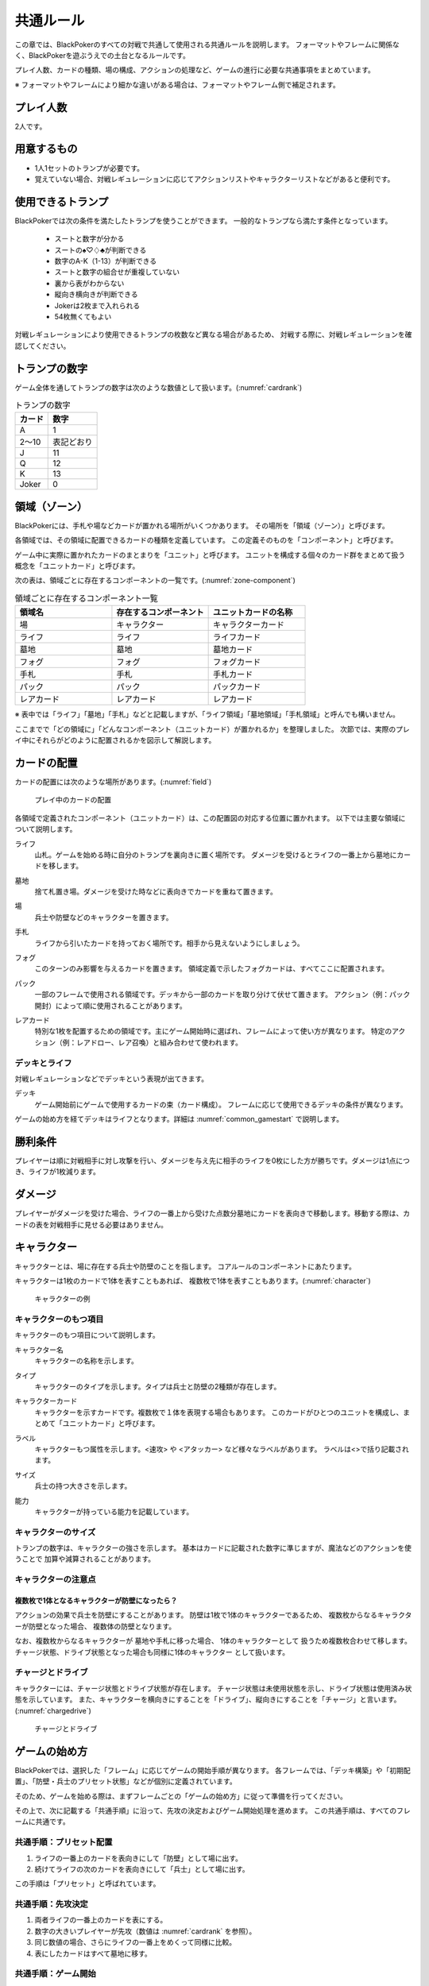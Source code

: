 .. _common.rst:

==============================
共通ルール
==============================

この章では、BlackPokerのすべての対戦で共通して使用される共通ルールを説明します。
フォーマットやフレームに関係なく、BlackPokerを遊ぶうえでの土台となるルールです。

プレイ人数、カードの種類、場の構成、アクションの処理など、ゲームの進行に必要な共通事項をまとめています。

※ フォーマットやフレームにより細かな違いがある場合は、フォーマットやフレーム側で補足されます。


プレイ人数
==============================
2人です。

用意するもの
==============================

* 1人1セットのトランプが必要です。
* 覚えていない場合、対戦レギュレーションに応じてアクションリストやキャラクターリストなどがあると便利です。


使用できるトランプ
==============================
BlackPokerでは次の条件を満たしたトランプを使うことができます。
一般的なトランプなら満たす条件となっています。

 * スートと数字が分かる
 * スートの♠♡♢♣が判断できる
 * 数字のA-K（1-13）が判断できる
 * スートと数字の組合せが重複していない
 * 裏から表がわからない
 * 縦向き横向きが判断できる
 * Jokerは2枚まで入れられる
 * 54枚無くてもよい

対戦レギュレーションにより使用できるトランプの枚数など異なる場合があるため、
対戦する際に、対戦レギュレーションを確認してください。


トランプの数字
==============================
ゲーム全体を通してトランプの数字は次のような数値として扱います。(:numref:`cardrank`)

.. _cardrank:
.. table:: トランプの数字

    +--------+------------+
    | カード |    数字    |
    +========+============+
    | A      | 1          |
    +--------+------------+
    | 2〜10  | 表記どおり |
    +--------+------------+
    | J      | 11         |
    +--------+------------+
    | Q      | 12         |
    +--------+------------+
    | K      | 13         |
    +--------+------------+
    | Joker  | 0          |
    +--------+------------+


領域（ゾーン）
==============================

BlackPokerには、手札や場などカードが置かれる場所がいくつかあります。  
その場所を「領域（ゾーン）」と呼びます。

各領域では、その領域に配置できるカードの種類を定義しています。  
この定義そのものを「コンポーネント」と呼びます。

ゲーム中に実際に置かれたカードのまとまりを「ユニット」と呼びます。  
ユニットを構成する個々のカード群をまとめて扱う概念を「ユニットカード」と呼びます。

次の表は、領域ごとに存在するコンポーネントの一覧です。(:numref:`zone-component`)

.. _zone-component:
.. csv-table:: 領域ごとに存在するコンポーネント一覧
   :widths: 1, 1, 1
   :header-rows: 1

    領域名,存在するコンポーネント,ユニットカードの名称
    場,キャラクター,キャラクターカード
    ライフ,ライフ,ライフカード
    墓地,墓地,墓地カード
    フォグ,フォグ,フォグカード
    手札,手札,手札カード
    パック,パック,パックカード
    レアカード,レアカード,レアカード

※ 表中では「ライフ」「墓地」「手札」などと記載しますが、「ライフ領域」「墓地領域」「手札領域」と呼んでも構いません。

ここまでで「どの領域に」「どんなコンポーネント（ユニットカード）が置かれるか」を整理しました。  
次節では、実際のプレイ中にそれらがどのように配置されるかを図示して解説します。

カードの配置
==============================
カードの配置には次のような場所があります。(:numref:`field`)

.. _field:
.. figure:: ../frame/images/extra.*

    プレイ中のカードの配置

各領域で定義されたコンポーネント（ユニットカード）は、この配置図の対応する位置に置かれます。  
以下では主要な領域について説明します。

.. index::  
    single: ライフ

ライフ  
    山札。ゲームを始める時に自分のトランプを裏向きに置く場所です。  
    ダメージを受けるとライフの一番上から墓地にカードを移します。

.. index::  
    single: ぼ|墓地

墓地  
    捨て札置き場。ダメージを受けた時などに表向きでカードを重ねて置きます。

.. index::  
    single: ば|場

場  
    兵士や防壁などのキャラクターを置きます。

.. index::  
    single: て|手札

手札  
    ライフから引いたカードを持っておく場所です。相手から見えないようにしましょう。

.. index::  
    single: フォグ

フォグ  
    このターンのみ影響を与えるカードを置きます。  
    領域定義で示したフォグカードは、すべてここに配置されます。

.. index::  
    single: パック

パック  
    一部のフレームで使用される領域です。デッキから一部のカードを取り分けて伏せて置きます。  
    アクション（例：パック開封）によって順に使用されることがあります。

.. index::  
    single: レアカード

レアカード  
    特別な1枚を配置するための領域です。主にゲーム開始時に選ばれ、フレームによって使い方が異なります。  
    特定のアクション（例：レアドロー、レア召喚）と組み合わせて使われます。


------------------------------
デッキとライフ
------------------------------
対戦レギュレーションなどでデッキという表現が出てきます。

.. index::
    single: デッキ

デッキ
    ゲーム開始前にゲームで使用するカードの束（カード構成）。
    フレームに応じて使用できるデッキの条件が異なります。

ゲームの始め方を経てデッキはライフとなります。詳細は :numref:`common_gamestart` で説明します。





勝利条件
==============================
プレイヤーは順に対戦相手に対し攻撃を行い、ダメージを与え先に相手のライフを0枚にした方が勝ちです。ダメージは1点につき、ライフが1枚減ります。

.. index::
    single: ダメージ

ダメージ
==============================
プレイヤーがダメージを受けた場合、ライフの一番上から受けた点数分墓地にカードを表向きで移動します。移動する際は、カードの表を対戦相手に見せる必要はありません。

.. index::
    single: キャラクター

キャラクター
==============================

キャラクターとは、場に存在する兵士や防壁のことを指します。
コアルールのコンポーネントにあたります。

キャラクターは1枚のカードで1体を表すこともあれば、
複数枚で1体を表すこともあります。(:numref:`character`)

.. _character:
.. figure:: images/character.*

    キャラクターの例

------------------------------
キャラクターのもつ項目
------------------------------
キャラクターのもつ項目について説明します。

.. 凡例のキャラクター「一般兵」を見てみましょう。(:numref:`character-sample`)

.. .. _character-sample:
.. .. figure:: images/character-sample.*

    一般兵

.. index::
    single: キャラクター名

キャラクター名
 キャラクターの名称を示します。


.. index::
    single: タイプ(キャラクター)

タイプ
 キャラクターのタイプを示します。タイプは兵士と防壁の2種類が存在します。


.. index::
   single: キャラクターカード

キャラクターカード
 キャラクターを示すカードです。複数枚で１体を表現する場合もあります。  
 このカードがひとつのユニットを構成し、まとめて「ユニットカード」と呼びます。


.. index::
    single: ラベル

ラベル
 キャラクターもつ属性を示します。<速攻> や <アタッカー> など様々なラベルがあります。
 ラベルは<>で括り記載されます。




.. index::
    single: サイズ

サイズ
 兵士の持つ大きさを示します。


.. index::
    single: の|能力(キャラクター)

能力
 キャラクターが持っている能力を記載しています。

------------------------------
キャラクターのサイズ
------------------------------
トランプの数字は、キャラクターの強さを示します。
基本はカードに記載された数字に準じますが、魔法などのアクションを使うことで
加算や減算されることがあります。


------------------------------
キャラクターの注意点
------------------------------

複数枚で1体となるキャラクターが防壁になったら？
------------------------------------------------------------

アクションの効果で兵士を防壁にすることがあります。
防壁は1枚で1体のキャラクターであるため、
複数枚からなるキャラクターが防壁となった場合、
複数体の防壁となります。

なお、複数枚からなるキャラクターが
墓地や手札に移った場合、
1体のキャラクターとして
扱うため複数枚合わせて移します。
チャージ状態、ドライブ状態となった場合も同様に1体のキャラクター
として扱います。

.. index::
    single: チャージ
    single: ドライブ

------------------------------
チャージとドライブ
------------------------------
キャラクターには、チャージ状態とドライブ状態が存在します。
チャージ状態は未使用状態を示し、ドライブ状態は使用済み状態を示しています。
また、キャラクターを横向きにすることを「ドライブ」、縦向きにすることを「チャージ」と言います。(:numref:`chargedrive`)

.. _chargedrive:

.. figure:: images/charge&drive.*

    チャージとドライブ

.. _common_gamestart:

ゲームの始め方
==============================

BlackPokerでは、選択した「フレーム」に応じてゲームの開始手順が異なります。  
各フレームでは、「デッキ構築」や「初期配置」、「防壁・兵士のプリセット状態」などが個別に定義されています。  

そのため、ゲームを始める際は、まずフレームごとの「ゲームの始め方」に従って準備を行ってください。

その上で、次に記載する「共通手順」に沿って、先攻の決定およびゲーム開始処理を進めます。  
この共通手順は、すべてのフレームに共通です。

.. _common_gamestart_preset:

------------------------------
共通手順：プリセット配置
------------------------------

#. ライフの一番上のカードを表向きにして「防壁」として場に出す。
#. 続けてライフの次のカードを表向きにして「兵士」として場に出す。

この手順は「プリセット」と呼ばれています。

.. _common_gamestart_first:

------------------------------
共通手順：先攻決定
------------------------------

#. 両者ライフの一番上のカードを表にする。
#. 数字の大きいプレイヤーが先攻（数値は :numref:`cardrank` を参照）。
#. 同じ数値の場合、さらにライフの一番上をめくって同様に比較。
#. 表にしたカードはすべて墓地に移す。

.. _common_gamestart_start:

------------------------------
共通手順：ゲーム開始
------------------------------

#. 先攻プレイヤーはライフから1枚引いて手札に加える。
#. 先攻プレイヤーがターンとチャンスを持ち、ゲームが開始される。


.. note:: ゲームの始め方の補足

    - フレームによっては、上記の「プリセット」や「先攻決定」「ゲーム開始」に入る前に、特別な手順（例：ストラテジー選択や切札設定など）があります。
    - 必ず対戦前に、使用するフレームの内容を確認してください。


.. index::
    single: アクション

アクション
==============================

BlackPokerは割込み可能なターン制ゲームです。

例えば次の状況をイメージしてください。

 - **Aくん**：「この兵士アップします。」  
 - **Bさん**：「その前にこの兵士ダウンします。」  
 - **Aくん**：「じゃあそのダウンをカウンターします。」  
 - **Bさん**：「それをさらにカウンターします。」  
 - **Aくん**：「・・・（泣）」  
 - **Bさん**：「（どやっ！）」  

このやり取りの中で「アップします」や「ダウンします」などの1行1行がアクションになります。

割込み可能なターン制ゲームは、見方を変えると“許可制のゲーム”とも表現できます。

このアクションを実行したいとルールシステムに要求(リクエスト)し、相手に許可を得てリクエストが実行されます。もちろん相手はリクエストに対して割り込んでリクエストすることもできます。

アクションには、プレイヤーのすべての行動を定義しており、従来のTCGでいう「魔法」や「ターン制御」が含まれています。

参考: :numref:`core.rst`

------------------------------
アクションが持つ項目
------------------------------
アクションが持つ項目について説明します。

.. 凡例の「サンプル」アクションを見てみましょう。(:numref:`action-sample`)

.. .. _action-sample:
.. .. figure:: images/action-sample.*

..     サンプルアクション

.. index::
    single: アクション名

アクション名
    アクションの名称を示します。


.. index::
    single: タイプ(アクション)

タイプ
    アクションの種類を表します。アクション名の後に括弧書きで記載します。


.. index::
    single: トリガー

トリガー
    アクションには自分で起こせるアクションと誘発するアクションがあります。
    トリガー項目では「直接」か「誘発」が設定されています。

    参考: :numref:`trigger_core`


.. index::
    single: スピード

スピード
    アクションはすぐに効果が解決されるものとそうでないものがあります。
    スピード項目では「即時」か「通常」が設定されています。

    参考: :numref:`speed_core`


.. index::
    single: タイミング

タイミング
    アクションは起こせるタイミングが2種類あります。「メイン」は自分のターンかつステージが空のときに起こせます。
    「クイック」はいつでも起こすことができます。

    参考: :numref:`timing`



.. index::
    single: キーカード

キーカード
    アクションの核となるカードを示します。
    キーカードは★で表記します。
    特に指定がない場合は、手札から選びます。
    兵士など場のカードを指定する場合は、その指定に従って選択してください。


.. index::
    single: コスト

コスト
    アクションを起こすのに必要な対価です。
    コストは＄を使って表記し、コストの支払いはアクションを起こすプレイヤーが行います。コストの種類は :numref:`cost` で説明します。


.. index::
    single: と|特記事項

特記事項
    特記事項は※を使って表記し、その他の項目では書き表せない条件を示します。


.. index::
    single: き|起動条件

起動条件
    起動するための条件を示します。


.. index::
    single: ゆ|誘発条件

誘発条件
    誘発する条件を示します。


.. index::
    single: た|対象

対象
    効果の対象を示します。


.. index::
    double: つ|通常効果;そ|即時効果

効果
 効果の内容を示します。


.. note:: トリガー,スピード,タイミングの表記

    トリガー,スピード,タイミングは@を使って次のように表記されます。

    @[トリガー]-[スピード]-[タイミング]

    例えば次のようになります。

    @誘発-即時-クイック


記載されていないアクションの項目
------------------------------------------------------------

アクションによっては記載されていない項目もあります。
記載されていない項目は無視して構いません。
たとえばコスト項目がなければコストを支払う必要はありません。


.. _cost:

------------------------------
コストの種類
------------------------------

アクションによって支払うコストが異なります。
コストには次の種類があり、それぞれ支払い方が異なります。(:numref:`table-cost`)

.. _table-cost:
.. table:: コストの種類

    +---------------+-----------------------------+
    |  表記(名称)   |            対価             |
    +===============+=============================+
    | B (Bulwark)   | 防壁をドライブする          |
    +---------------+-----------------------------+
    | L (Life)      | 1点ダメージを受ける         |
    +---------------+-----------------------------+
    | D (Discard)   | 手札を1枚捨てる             |
    +---------------+-----------------------------+
    | S (Sacrifice) | キャラクター1体を墓地に移す |
    +---------------+-----------------------------+
    | K (KeyDrive)  | キーカードをドライブする    |
    +---------------+-----------------------------+


たとえばコストが **「$BL」** の場合、自分の場にいるチャージ状態の防壁を1体ドライブし、1点ダメージを受けることでコストが支払われたことになります。

------------------------------------------------------------
アクションの起こし方(リクエスト)
------------------------------------------------------------

BlackPokerは実行したいアクションを要求(リクエスト)し、進める形式のゲームです。

アクションを要求することを「アクションを起こす」または「アクションをリクエストする」といいます。

次の手順でアクションをリクエストすることができます。

 #. 起こすアクションを対戦相手に伝える。
 #. アクションに応じたコストを支払う。
 #. 必要なら手札からキーカードを出す。
 #. 対象の指定が必要な場合、対象を指定する。

.. 「サンプル」アクションを起こす例を見てみましょう。(:numref:`action-sample2`)

.. .. _action-sample2:
.. .. figure:: images/action-sample2.*

    .. アクションを起こす例

アクションを起こすときの注意点
------------------------------

^^^^^^^^^^^^^^^^^^^^^^^^^^^^^^^^^^^^^^^^^^^^^^^^^^^^^^^^^^^^
対象を指定しないでアクションを起こせるか？
^^^^^^^^^^^^^^^^^^^^^^^^^^^^^^^^^^^^^^^^^^^^^^^^^^^^^^^^^^^^

「対象」項目がある場合、記載された条件を満たした対象を指定できなければ、
そのアクションを起こすことはできません。

^^^^^^^^^^^^^^^^^^^^^^^^^^^^^^^^^^^^^^^^^^^^^^^^^^^^^^^^^^^^
アクションを対象とするアクションは自身を対象にできるか？
^^^^^^^^^^^^^^^^^^^^^^^^^^^^^^^^^^^^^^^^^^^^^^^^^^^^^^^^^^^^

アクションは、自分自身を対象とすることはできません。
そのため、「カウンター」アクションのようにアクションを対象とするアクションは
自身を対象とすることはできません。

------------------------------
アクションの解決
------------------------------

リクエストされたアクションを実行済みにすることを「アクションを解決する」といいます。

実際にアクションが解決される流れを見ていきましょう。

**用語**

登場する用語を説明します。

**チャンス**
    アクションをリクエストする(ステージに積む)権利（他TCGの優先権）

**ターン**
    手番を示す印

**ステージ**
    アクションが蓄積される場所（他TCGのスタック）


1. プレイヤーAがアクションを積む

.. _action-request1-image:
.. figure:: images/action-request1.*

     アクションの解決1

2. プレイヤーBがアクションを積む

.. _action-request2-image:
.. figure:: images/action-request2.*

     アクションの解決2

3. アクションを実行（解決）

.. _action-request3-image:
.. figure:: images/action-request3.*

     アクションの解決3


大まかな流れは図の通りとなります。

更に厳密な処理は :numref:`coreflowsec` を参照してください。

.. :ref:`actresolve` に行うことを順に示します。

次に細かな部分を説明します。

補足ですが次に説明する部分は、 :numref:`coreflowsec` の :ref:`actresolve` で順に行われます。

対象条件を確認
------------------------------------------------------------
対象を指定するアクションが効果を発揮しようとした時に次の条件に該当する場合、効果を発揮する対象を失うため効果が発揮されず
アクションが解決されます。

 - 対象が存在していない場合
 - 対象が分裂した場合

たとえば兵士に対して「アップ」アクションを起こし、対応して「ダウン」
アクションを起こされました。
「ダウン」の方が先に解決されるため、「アップ」を解決する時には
兵士が墓地に移っていたとします。その場合、「アップ」アクションは効果を発揮せず解決されます。

「リバース」による対象分裂も同様です。
たとえば装備兵に対して「ツイスト」アクションを起こし、対応して「リバース」アクションを起こしたとします。
この場合、「リバース」が先に解決され、装備兵が分裂します。
その場合、「ツイスト」は対象を失いアクションの効果を発揮せず解決されます。


効果を発揮
------------------------------------------------------------
リクエストが解決する際に、アクションの効果に定義されている内容を実行します。
効果の中に実行不可能な部分がある場合、可能な部分のみ実行します。

たとえば、ライフの枚数が残1枚の時に5点のダメージを受けたとします。
ライフは1枚しかないので5点ダメージを受けることはできませんが、
1点までなら受けることが可能なため、
この場合1点のダメージを受けることになります。


解決は墓地移動までを含む
------------------------------------------------------------
「リクエストを解決する」という文言には、キーカードを墓地に移動し終えるまでが含まれています。

「リクエストを解決する」をまとめると次のようになります。

#. ステージの一番上にあるリクエストを特定する
#. リクエストの対象が正しいか確認する
#. 正しい場合、リクエストされたアクションの効果を可能な限り実行する
#. リクエストをステージから取り除く
#. キーカードを墓地に移す


ステージ上で効果を発揮
------------------------------------------------------------
アクションの効果を実行する際にリクエストはまだステージ上にあります。

効果の実行が完了した後、ステージ上から取り除かれます。


.. _keycard-gy:

キーカードを墓地に移す
------------------------------
効果を発揮した後、そのアクションをステージから取り除き、キーカードを墓地に移します。
ただし、次の場合はキーカードを墓地に移しません。

  * 効果の中でキーカードを場に出した場合  
  * 効果の中でキーカードを手札に戻した場合  
  * 支払いコストに K (KeyDrive) が含まれる場合は、キーカードをドライブ状態のままにする

------------------------------
勝敗判定
------------------------------

.. :ref:`winlose` で確認する内容は次になります。

アクションを解決するたびに勝敗判定が行われます。

勝敗はライフを確認し0枚の場合そのプレイヤーは敗北となります。

勝敗判定はターンプレイヤーから行われます。
もし、両プレイヤーのライフが0枚の場合、ターンプレイヤーの負けとなります。

補足ですがこの勝敗判定は、 :numref:`coreflowsec` の :ref:`winlose` で確認されます。


------------------------------
誘発チェック
------------------------------

アクションが解決された際に、
アクションの誘発条件に該当するとアクションが誘発されることがあります。

誘発とは、自動的にアクションがリクエストされることです。

BlackPokerの基本的なルールでは、次の2つの誘発パターンがほとんどです。

それ以外の場合は、:numref:`coreflowsec` を参照してください。


.. 誘発されるリクエストのコントローラー
.. ⇢コントローラーについてそもそも言及してなかった。。。


パターン1: フェイズ系
------------------------------

アタックアクションでは対象のアクションが解決すると次のアクションが誘発します。

1. アタック
2. ブロック
3. ダメージ判定

アタックアクションが解決すると、ブロックアクションが誘発します。

ブロックアクションが解決するとダメージ判定アクションが誘発します。

BlackPokerでは一般的なTCGではフェイズとして扱われるものも全てアクションとして定義されています。

同様に、エンド、チャージ、ドローアクションも定義されています。


パターン2: 世代交代
------------------------------

BlackPokerでは、Joker,A,J,Q,Kのカードが場から墓地に移った場合、世代交代というアクションが誘発します。

効果の内容はアクションリストを参照してください。

:numref:`act-nextGeneration`


.. ------------------------------
.. その他補足事項
.. ------------------------------



.. 1ターンに1回制限
.. ------------------------------
.. 特記事項に「プレイヤーは1ターンに1回しかこのアクションを起こすことができない。」と記載されているアクションは、
.. ターンを持っているプレイヤーが変わるまでの間に1回しか起こす
.. ことができません。

.. ターンを持っているプレイヤーが変わればまた起こすことができます。


.. 直接起こせないアクション
.. ------------------------------
.. 特記事項に「プレイヤーはこのアクションを直接起こすことが出来ない。」
.. と記載されているアクションは、
.. プレイヤーがチャンスを持っていても
.. アクションを起こすことができません。
.. また、この特記事項が記載されたアクションが何らかの起因で起きても、プレイヤーが起こした訳ではないためパスは自動的に発生せず、チャンスは移りません。


.. .. index::
..     single: エクストラ

.. .. _extra:

.. エクストラ
.. ==============================
.. エクストラではアクションに加え切札の能力を使うことができます。
.. 使用できるアクション、切札は対戦レギュレーションを確認してください。

.. .. index::
..     single: き|切札

.. ------------------------------
.. 切札
.. ------------------------------
.. 切札とは、切札領域に置かれたカードを示します。
.. 具体的な切札の置き場所については、 :numref:`field-ex` を参照して下さい。
.. 切札には各々能力が割り当てられており、表にするとその能力が有効になります。
.. 切札を操作するアクションは、「エクストラリスト」を参照して下さい。


.. ------------------------------
.. バージョン
.. ------------------------------
.. エクストラには、バージョンが存在します。
.. 対戦を開始する前に対戦相手とバージョンの確認をしましょう。


.. 版数との関係
.. ------------------------------
.. 版数毎に使える切札の種類が異なります。
.. たとえば、第一版、第二版ではエクストラで遊ぶことはできません。
.. 第三版以降は、次版が出るまでの間に公開された切札であれば使用できます。

.. バージョンは以下のような命名規則になっています。

.. .. code-block::

..     ex{版数}.{切札枚数}.{更新回数}

.. 各々は次の意味になります。

.. 版数
..     対応する版数

.. 切札枚数
..     定義されている切札の枚数

.. 更新回数
..     定義されてから時点から更新された回数。0始まりで、版数が更新されるたびにリセットされます。

.. 例えば、次のように表記されています。

.. .. code-block::

..     ex5.30.2



.. .. _extra-start:

.. ------------------------------
.. ゲームのはじめ方
.. ------------------------------
.. エクストラでは、切札を置いてからゲームを始めます。
.. 切札を置くルールは次のようになっています。(:numref:`trump`)

..  * 対戦前に裏向きで2枚まで切札を置くことができる。
..  * 切札はライフと角度を変えて交わるようにライフの下に置く。
..  * 切札を表にするときはスートと数字が見えるようにし、対応する能力の名称を言う。
..  * ライフが0枚になった場合、切札が残っていても敗北する。
..  * 能力が割り当てられていないカードも切札にできるが、表になっても能力が有効にならない。

.. .. _trump:
.. .. figure:: images/trump.*

..     切札の置き方

.. これ以降は、通常のゲームの始め方と同様です。

.. ------------------------------
.. 切札の能力
.. ------------------------------
.. エクストラでは切札を使って能力を得ることができます。
.. 切札1枚毎に異なった能力が割り当てられており、
.. 表にすることで能力が有効になります。
.. 割り当てられている能力については、「エクストラリスト」を参照して下さい。

.. 能力を有効にする
.. ------------------------------
.. 切札に割り当てられた能力は
.. 「オープン」アクションを起こし表にすることで有効になります。(:numref:`trump-open`)
.. 「オープン」アクションの詳細は、 :numref:`extralist` を参照して下さい。
.. 切札が表でいる限り、
.. その切札の能力は持続的に有効になります。
.. また切札を表にする時は、
.. 対戦相手に有効となった能力が分かるように、
.. 能力の名称を言いスートと数字が見えるようにしましょう。

.. .. _trump-open:
.. .. figure:: images/trump-open.*

..     切札を表にする例

.. 能力を無効する
.. ------------------------------
.. 切札は裏向きもしくは、
.. 墓地に移されると能力が無効になります。
.. 切札を無効化するためには、「クローズ」アクションを用い
.. 切札を裏向きにするか、
.. 「切札破壊」アクションを用いて切札を破壊しましょう。
.. 「クローズ」アクション、
.. 「切札破壊」アクションの詳細は、 :numref:`extralist` を参照して下さい。


.. ------------------------------
.. エクストラ注意事項
.. ------------------------------

.. 1ターンに1回制限のアクションについて
.. ------------------------------------------------------------

.. 切札がもたらすアクションの中には「プレイヤーは1ターンに1回しかこのアクションを起こすことができない。」
.. と特記事項に記載されているものがあります。
.. このアクションは1ターンに1回しか起こすことができないため、
.. 切札が無効化され再度オープンし有効となっても、そのターンを通して1回しか起こすことができません。


その他のルール
==============================

この章では、
公開レベルやシャッフルの仕方といった
細かな決まりごとを説明します。

------------------------------
公開レベル
------------------------------
配置されているカードには、アクションの効果
を使わなくても中身や枚数を知れるものがあります。
知れる度合いには次の種類があります。

完全公開
 全てのプレイヤーが知ることができ、
 聞かれたプレイヤーは正しく答える必要がある

個人公開
 ライフの持ち主のみ知ることができる

非公開
 全てのプレイヤーは知ることができない

完全公開の情報であれば、ゲーム中いつでも対戦相手に聞くことができます。
各カードの配置と公開・非公開の度合いは次のとおりです。

ライフ
 | 完全公開：10枚未満のライフ枚数
 | 個人公開：ライフの枚数
 | 非公開：ライフの中身

墓地
 | 完全公開：墓地の一番上のカード
 | 個人公開：墓地の中身
 | 非公開：なし

場
 | 完全公開：表裏を変えずに見えるカード
 | 個人公開：伏せてあるカード
 | 非公開：なし

手札
 | 完全公開：手札の枚数
 | 個人公開：手札の中身
 | 非公開：なし

フォグ
 | 完全公開：表裏を変えずに見えるカード
 | 個人公開：伏せてあるカード
 | 非公開：なし


残りライフを聞かれたらどうしたらいいの？
------------------------------------------------------------

対戦相手から残りのライフを聞かれた場合、自分のライフの枚数を10枚まで数えます。
10枚未満であれば枚数を答え、10枚以上の場合「10枚以上です」と答えて下さい。
10枚以上の場合、正確な枚数を答える必要はありません。


墓地の一番上のカードはいつ決まるのか？
------------------------------------------------------------
カードを墓地に移す際に移すカードの中から1枚を公開してください。
すでに墓地にあるカードを改めて公開しないでください。


------------------------------
デッキのシャッフルについて
------------------------------
BlackPokerでは
コンセプトの一つに「相手のカードに触らない」があるため、
対戦相手にデッキのシャッフルをお願いする必要はありません。

ただし、シャッフルしてほしい場合は、対戦相手にお願いしても構いません。
逆に、対戦相手があまりシャッフルしていない場合は、
さらにシャッフルをお願いできます。


------------------------------
防壁の置き方
------------------------------
防壁を場に出す際は、次のルールに従って配置してください。(:numref:`set-bulwork`)

* 防壁を置く際は、ライフ側に寄せて配置してください。
* 防壁の左右の入れ替えは行わないでください。

.. _set-bulwork:
.. figure:: images/set-bulwork.*

    防壁の置き方


------------------------------
フォグの置き方
------------------------------
フォグにアップなどのカードを置く場合は、次のルールに従って配置してください。(:numref:`set-fog`)

* 対象の向きにカードを傾けて置いてください。
* ダウンなど対戦相手のカードを対象とする場合も同様に置いてください。
* フォースなど対象を取らない場合は、対象がないため、傾ける必要はありません。
* フォグのカードは、場のカードと重ならないように間隔を空けて配置してください。

.. _set-fog:
.. figure:: images/set-fog.*

    フォグの置き方


------------------------------
ステージの置き方
------------------------------
ステージ上にあるリクエストのキーカードは、場のカードと区別できるように、次のルールに従って配置してください。(:numref:`set-stage`)

* ステージ上にあるリクエストのキーカードは傾けて置いてください。
* フォグと区別できるように置いてください。
* 対象がある場合は、その方向に傾けることを推奨します。

.. _set-stage:
.. figure:: images/set-stage.*

    ステージの置き方
